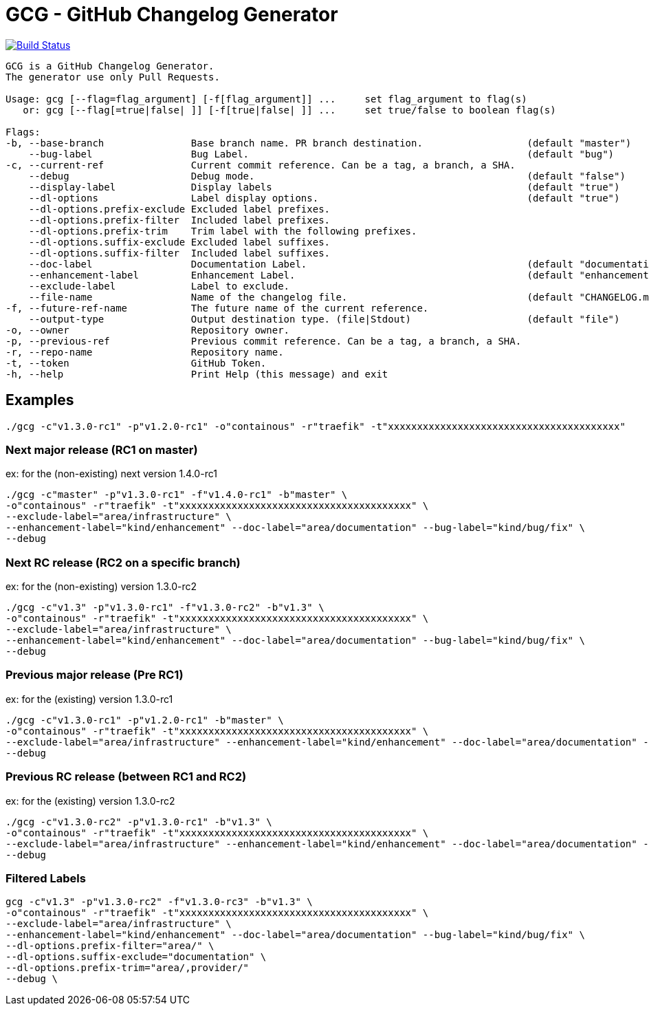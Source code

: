 = GCG - GitHub Changelog Generator

image:https://travis-ci.org/ldez/gcg.svg?branch=master[Build Status,link=https://travis-ci.org/ldez/gcg]

[source,shell]
----
GCG is a GitHub Changelog Generator.
The generator use only Pull Requests.

Usage: gcg [--flag=flag_argument] [-f[flag_argument]] ...     set flag_argument to flag(s)
   or: gcg [--flag[=true|false| ]] [-f[true|false| ]] ...     set true/false to boolean flag(s)

Flags:
-b, --base-branch               Base branch name. PR branch destination.                  (default "master")
    --bug-label                 Bug Label.                                                (default "bug")
-c, --current-ref               Current commit reference. Can be a tag, a branch, a SHA.
    --debug                     Debug mode.                                               (default "false")
    --display-label             Display labels                                            (default "true")
    --dl-options                Label display options.                                    (default "true")
    --dl-options.prefix-exclude Excluded label prefixes.
    --dl-options.prefix-filter  Included label prefixes.
    --dl-options.prefix-trim    Trim label with the following prefixes.
    --dl-options.suffix-exclude Excluded label suffixes.
    --dl-options.suffix-filter  Included label suffixes.
    --doc-label                 Documentation Label.                                      (default "documentation")
    --enhancement-label         Enhancement Label.                                        (default "enhancement")
    --exclude-label             Label to exclude.
    --file-name                 Name of the changelog file.                               (default "CHANGELOG.md")
-f, --future-ref-name           The future name of the current reference.
    --output-type               Output destination type. (file|Stdout)                    (default "file")
-o, --owner                     Repository owner.
-p, --previous-ref              Previous commit reference. Can be a tag, a branch, a SHA.
-r, --repo-name                 Repository name.
-t, --token                     GitHub Token.
-h, --help                      Print Help (this message) and exit
----

== Examples

[source,bash]
----
./gcg -c"v1.3.0-rc1" -p"v1.2.0-rc1" -o"containous" -r"traefik" -t"xxxxxxxxxxxxxxxxxxxxxxxxxxxxxxxxxxxxxxxx"
----

=== Next major release (RC1 on master)

ex: for the (non-existing) next version 1.4.0-rc1
[source,bash]
----
./gcg -c"master" -p"v1.3.0-rc1" -f"v1.4.0-rc1" -b"master" \
-o"containous" -r"traefik" -t"xxxxxxxxxxxxxxxxxxxxxxxxxxxxxxxxxxxxxxxx" \
--exclude-label="area/infrastructure" \
--enhancement-label="kind/enhancement" --doc-label="area/documentation" --bug-label="kind/bug/fix" \
--debug
----

=== Next RC release (RC2 on a specific branch)

ex: for the (non-existing) version 1.3.0-rc2
[source,bash]
----
./gcg -c"v1.3" -p"v1.3.0-rc1" -f"v1.3.0-rc2" -b"v1.3" \
-o"containous" -r"traefik" -t"xxxxxxxxxxxxxxxxxxxxxxxxxxxxxxxxxxxxxxxx" \
--exclude-label="area/infrastructure" \
--enhancement-label="kind/enhancement" --doc-label="area/documentation" --bug-label="kind/bug/fix" \
--debug
----

=== Previous major release (Pre RC1)

ex: for the (existing) version 1.3.0-rc1
[source,bash]
----
./gcg -c"v1.3.0-rc1" -p"v1.2.0-rc1" -b"master" \
-o"containous" -r"traefik" -t"xxxxxxxxxxxxxxxxxxxxxxxxxxxxxxxxxxxxxxxx" \
--exclude-label="area/infrastructure" --enhancement-label="kind/enhancement" --doc-label="area/documentation" --bug-label="kind/bug/fix" \
--debug
----

=== Previous RC release (between RC1 and RC2)

ex: for the (existing) version 1.3.0-rc2
[source,bash]
----
./gcg -c"v1.3.0-rc2" -p"v1.3.0-rc1" -b"v1.3" \
-o"containous" -r"traefik" -t"xxxxxxxxxxxxxxxxxxxxxxxxxxxxxxxxxxxxxxxx" \
--exclude-label="area/infrastructure" --enhancement-label="kind/enhancement" --doc-label="area/documentation" --bug-label="kind/bug/fix" \
--debug
----

=== Filtered Labels

[source,bash]
----
gcg -c"v1.3" -p"v1.3.0-rc2" -f"v1.3.0-rc3" -b"v1.3" \
-o"containous" -r"traefik" -t"xxxxxxxxxxxxxxxxxxxxxxxxxxxxxxxxxxxxxxxx" \
--exclude-label="area/infrastructure" \
--enhancement-label="kind/enhancement" --doc-label="area/documentation" --bug-label="kind/bug/fix" \
--dl-options.prefix-filter="area/" \
--dl-options.suffix-exclude="documentation" \
--dl-options.prefix-trim="area/,provider/"
--debug \
----